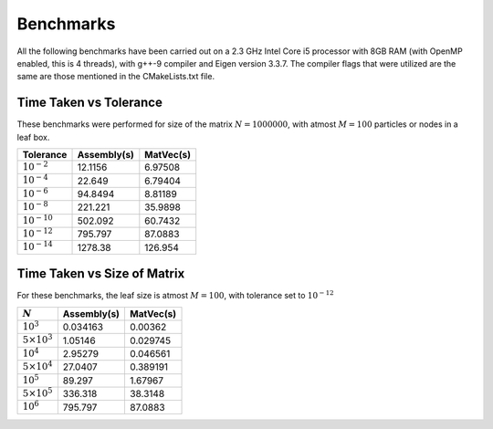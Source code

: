 Benchmarks
^^^^^^^^^^

All the following benchmarks have been carried out on a 2.3 GHz Intel Core i5 processor with 8GB RAM (with OpenMP enabled, this is 4 threads), with g++-9 compiler and Eigen version 3.3.7. The compiler flags that were utilized are the same are those mentioned in the CMakeLists.txt file.

Time Taken vs Tolerance
~~~~~~~~~~~~~~~~~~~~~~~

These benchmarks were performed for size of the matrix :math:`N = 1000000`, with atmost :math:`M = 100` particles or nodes in a leaf box.

+----------------+------------+---------+
|Tolerance       | Assembly(s)|MatVec(s)|
+================+============+=========+
|:math:`10^{-2}` |  12.1156   | 6.97508 |
+----------------+------------+---------+
|:math:`10^{-4}` |  22.649    | 6.79404 |
+----------------+------------+---------+
|:math:`10^{-6}` |  94.8494   | 8.81189 |
+----------------+------------+---------+
|:math:`10^{-8}` |  221.221   | 35.9898 |
+----------------+------------+---------+
|:math:`10^{-10}`|  502.092   | 60.7432 |
+----------------+------------+---------+
|:math:`10^{-12}`|  795.797   | 87.0883 |
+----------------+------------+---------+
|:math:`10^{-14}`|  1278.38   | 126.954 |
+----------------+------------+---------+

.. image:: images/timeVsEpsilon.png
   :width: 600


Time Taken vs Size of Matrix
~~~~~~~~~~~~~~~~~~~~~~~~~~~~

For these benchmarks, the leaf size is atmost :math:`M = 100`, with tolerance set to :math:`10^{-12}`

+-----------------------+------------+------------+
|:math:`N`              | Assembly(s)|MatVec(s)   |
+=======================+============+============+
|:math:`10^{3}`         | 0.034163   | 0.00362    |
+-----------------------+------------+------------+
|:math:`5 \times 10^{3}`| 1.05146    | 0.029745   |
+-----------------------+------------+------------+
|:math:`10^{4}`         | 2.95279    | 0.046561   |
+-----------------------+------------+------------+
|:math:`5 \times 10^{4}`| 27.0407    | 0.389191   |
+-----------------------+------------+------------+
|:math:`10^{5}`         | 89.297     | 1.67967    |
+-----------------------+------------+------------+
|:math:`5 \times 10^{5}`| 336.318    | 38.3148    |
+-----------------------+------------+------------+
|:math:`10^{6}`         | 795.797    | 87.0883    |
+-----------------------+------------+------------+


.. image:: images/timeVsN.png
   :width: 600
